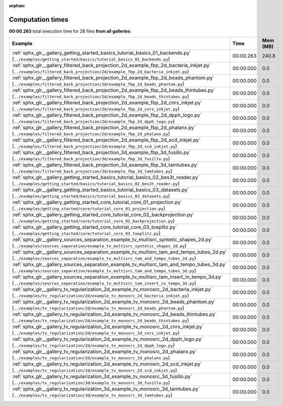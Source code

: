 
:orphan:

.. _sphx_glr_sg_execution_times:


Computation times
=================
**00:00.263** total execution time for 28 files **from all galleries**:

.. container::

  .. raw:: html

    <style scoped>
    <link href="https://cdnjs.cloudflare.com/ajax/libs/twitter-bootstrap/5.3.0/css/bootstrap.min.css" rel="stylesheet" />
    <link href="https://cdn.datatables.net/1.13.6/css/dataTables.bootstrap5.min.css" rel="stylesheet" />
    </style>
    <script src="https://code.jquery.com/jquery-3.7.0.js"></script>
    <script src="https://cdn.datatables.net/1.13.6/js/jquery.dataTables.min.js"></script>
    <script src="https://cdn.datatables.net/1.13.6/js/dataTables.bootstrap5.min.js"></script>
    <script type="text/javascript" class="init">
    $(document).ready( function () {
        $('table.sg-datatable').DataTable({order: [[1, 'desc']]});
    } );
    </script>

  .. list-table::
   :header-rows: 1
   :class: table table-striped sg-datatable

   * - Example
     - Time
     - Mem (MB)
   * - :ref:`sphx_glr__gallery_getting_started_basics_tutorial_basics_01_backends.py` (``../examples/getting_started/basics/tutorial_basics_01_backends.py``)
     - 00:00.263
     - 240.8
   * - :ref:`sphx_glr__gallery_filtered_back_projection_2d_example_fbp_2d_bacteria_inkjet.py` (``../examples/filtered_back_projection/2d/example_fbp_2d_bacteria_inkjet.py``)
     - 00:00.000
     - 0.0
   * - :ref:`sphx_glr__gallery_filtered_back_projection_2d_example_fbp_2d_beads_phantom.py` (``../examples/filtered_back_projection/2d/example_fbp_2d_beads_phantom.py``)
     - 00:00.000
     - 0.0
   * - :ref:`sphx_glr__gallery_filtered_back_projection_2d_example_fbp_2d_beads_thintubes.py` (``../examples/filtered_back_projection/2d/example_fbp_2d_beads_thintubes.py``)
     - 00:00.000
     - 0.0
   * - :ref:`sphx_glr__gallery_filtered_back_projection_2d_example_fbp_2d_cnrs_inkjet.py` (``../examples/filtered_back_projection/2d/example_fbp_2d_cnrs_inkjet.py``)
     - 00:00.000
     - 0.0
   * - :ref:`sphx_glr__gallery_filtered_back_projection_2d_example_fbp_2d_dpph_logo.py` (``../examples/filtered_back_projection/2d/example_fbp_2d_dpph_logo.py``)
     - 00:00.000
     - 0.0
   * - :ref:`sphx_glr__gallery_filtered_back_projection_2d_example_fbp_2d_phalanx.py` (``../examples/filtered_back_projection/2d/example_fbp_2d_phalanx.py``)
     - 00:00.000
     - 0.0
   * - :ref:`sphx_glr__gallery_filtered_back_projection_2d_example_fbp_2d_scd_inkjet.py` (``../examples/filtered_back_projection/2d/example_fbp_2d_scd_inkjet.py``)
     - 00:00.000
     - 0.0
   * - :ref:`sphx_glr__gallery_filtered_back_projection_3d_example_fbp_3d_fusillo.py` (``../examples/filtered_back_projection/3d/example_fbp_3d_fusillo.py``)
     - 00:00.000
     - 0.0
   * - :ref:`sphx_glr__gallery_filtered_back_projection_3d_example_fbp_3d_tamtubes.py` (``../examples/filtered_back_projection/3d/example_fbp_3d_tamtubes.py``)
     - 00:00.000
     - 0.0
   * - :ref:`sphx_glr__gallery_getting_started_basics_tutorial_basics_02_bes3t_reader.py` (``../examples/getting_started/basics/tutorial_basics_02_bes3t_reader.py``)
     - 00:00.000
     - 0.0
   * - :ref:`sphx_glr__gallery_getting_started_basics_tutorial_basics_03_datasets.py` (``../examples/getting_started/basics/tutorial_basics_03_datasets.py``)
     - 00:00.000
     - 0.0
   * - :ref:`sphx_glr__gallery_getting_started_core_tutorial_core_01_projection.py` (``../examples/getting_started/core/tutorial_core_01_projection.py``)
     - 00:00.000
     - 0.0
   * - :ref:`sphx_glr__gallery_getting_started_core_tutorial_core_02_backprojection.py` (``../examples/getting_started/core/tutorial_core_02_backprojection.py``)
     - 00:00.000
     - 0.0
   * - :ref:`sphx_glr__gallery_getting_started_core_tutorial_core_03_toeplitz.py` (``../examples/getting_started/core/tutorial_core_03_toeplitz.py``)
     - 00:00.000
     - 0.0
   * - :ref:`sphx_glr__gallery_sources_separation_example_tv_multisrc_syntetic_shapes_2d.py` (``../examples/sources_separation/example_tv_multisrc_syntetic_shapes_2d.py``)
     - 00:00.000
     - 0.0
   * - :ref:`sphx_glr__gallery_sources_separation_example_tv_multisrc_tam_and_tempo_tubes_2d.py` (``../examples/sources_separation/example_tv_multisrc_tam_and_tempo_tubes_2d.py``)
     - 00:00.000
     - 0.0
   * - :ref:`sphx_glr__gallery_sources_separation_example_tv_multisrc_tam_and_tempo_tubes_3d.py` (``../examples/sources_separation/example_tv_multisrc_tam_and_tempo_tubes_3d.py``)
     - 00:00.000
     - 0.0
   * - :ref:`sphx_glr__gallery_sources_separation_example_tv_multisrc_tam_insert_in_tempo_3d.py` (``../examples/sources_separation/example_tv_multisrc_tam_insert_in_tempo_3d.py``)
     - 00:00.000
     - 0.0
   * - :ref:`sphx_glr__gallery_tv_regularization_2d_example_tv_monosrc_2d_bacteria_inkjet.py` (``../examples/tv_regularization/2d/example_tv_monosrc_2d_bacteria_inkjet.py``)
     - 00:00.000
     - 0.0
   * - :ref:`sphx_glr__gallery_tv_regularization_2d_example_tv_monosrc_2d_beads_phantom.py` (``../examples/tv_regularization/2d/example_tv_monosrc_2d_beads_phantom.py``)
     - 00:00.000
     - 0.0
   * - :ref:`sphx_glr__gallery_tv_regularization_2d_example_tv_monosrc_2d_beads_thintubes.py` (``../examples/tv_regularization/2d/example_tv_monosrc_2d_beads_thintubes.py``)
     - 00:00.000
     - 0.0
   * - :ref:`sphx_glr__gallery_tv_regularization_2d_example_tv_monosrc_2d_cnrs_inkjet.py` (``../examples/tv_regularization/2d/example_tv_monosrc_2d_cnrs_inkjet.py``)
     - 00:00.000
     - 0.0
   * - :ref:`sphx_glr__gallery_tv_regularization_2d_example_tv_monosrc_2d_dpph_logo.py` (``../examples/tv_regularization/2d/example_tv_monosrc_2d_dpph_logo.py``)
     - 00:00.000
     - 0.0
   * - :ref:`sphx_glr__gallery_tv_regularization_2d_example_tv_monosrc_2d_phalanx.py` (``../examples/tv_regularization/2d/example_tv_monosrc_2d_phalanx.py``)
     - 00:00.000
     - 0.0
   * - :ref:`sphx_glr__gallery_tv_regularization_2d_example_tv_monosrc_2d_scd_inkjet.py` (``../examples/tv_regularization/2d/example_tv_monosrc_2d_scd_inkjet.py``)
     - 00:00.000
     - 0.0
   * - :ref:`sphx_glr__gallery_tv_regularization_3d_example_tv_monosrc_3d_fusillo.py` (``../examples/tv_regularization/3d/example_tv_monosrc_3d_fusillo.py``)
     - 00:00.000
     - 0.0
   * - :ref:`sphx_glr__gallery_tv_regularization_3d_example_tv_monosrc_3d_tamtubes.py` (``../examples/tv_regularization/3d/example_tv_monosrc_3d_tamtubes.py``)
     - 00:00.000
     - 0.0
